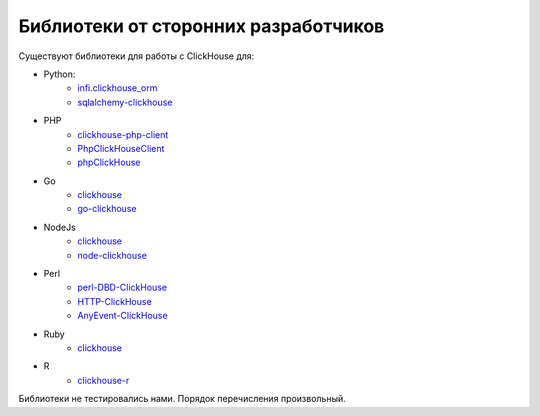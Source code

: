 Библиотеки от сторонних разработчиков
--------------------------------------

Существуют библиотеки для работы с ClickHouse для:

* Python: 
    - `infi.clickhouse_orm <https://github.com/Infinidat/infi.clickhouse_orm>`_
    - `sqlalchemy-clickhouse <https://github.com/cloudflare/sqlalchemy-clickhouse>`_
* PHP 
    - `clickhouse-php-client <https://github.com/8bitov/clickhouse-php-client>`_
    - `PhpClickHouseClient <https://github.com/SevaCode/PhpClickHouseClient>`_
    - `phpClickHouse <https://github.com/smi2/phpClickHouse>`_
* Go 
    - `clickhouse <https://github.com/kshvakov/clickhouse/>`_
    - `go-clickhouse <https://github.com/roistat/go-clickhouse>`_
* NodeJs
    - `clickhouse <https://github.com/TimonKK/clickhouse>`_
    - `node-clickhouse <https://github.com/apla/node-clickhouse>`_
* Perl 
    - `perl-DBD-ClickHouse <https://github.com/elcamlost/perl-DBD-ClickHouse>`_
    - `HTTP-ClickHouse <https://metacpan.org/release/HTTP-ClickHouse>`_
    - `AnyEvent-ClickHouse <https://metacpan.org/release/AnyEvent-ClickHouse>`_
* Ruby
    - `clickhouse <https://github.com/archan937/clickhouse>`_
* R
    - `clickhouse-r <https://github.com/hannesmuehleisen/clickhouse-r>`_

Библиотеки не тестировались нами. Порядок перечисления произвольный.
